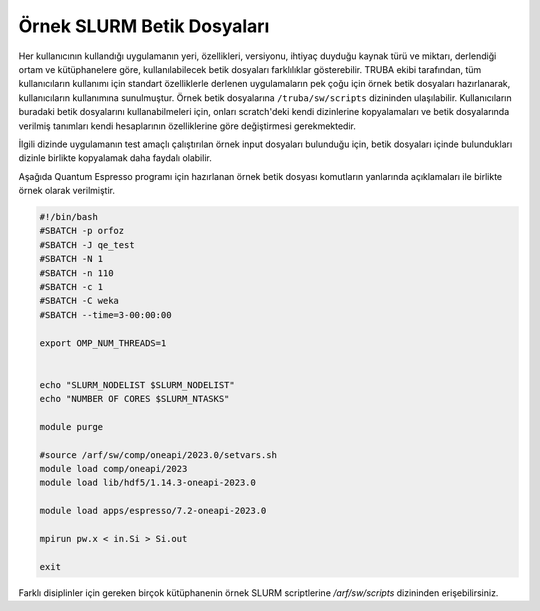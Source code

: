 .. _slurm-betik:

==========================================
Örnek SLURM Betik Dosyaları
==========================================

Her kullanıcının  kullandığı uygulamanın yeri, özellikleri, versiyonu, ihtiyaç duyduğu kaynak türü ve miktarı, derlendiği ortam ve kütüphanelere göre, kullanılabilecek betik dosyaları farklılıklar gösterebilir. TRUBA ekibi tarafından, tüm kullanıcıların kullanımı için standart özelliklerle derlenen uygulamaların pek çoğu için örnek betik dosyaları hazırlanarak, kullanıcıların kullanımına sunulmuştur. Örnek betik dosyalarına ``/truba/sw/scripts`` dizininden ulaşılabilir. Kullanıcıların buradaki betik dosyalarını kullanabilmeleri için, onları scratch'deki kendi dizinlerine kopyalamaları ve betik dosyalarında verilmiş tanımları kendi hesaplarının özelliklerine göre  değiştirmesi gerekmektedir.


İlgili dizinde uygulamanın test amaçlı çalıştırılan örnek input dosyaları bulunduğu için,
betik dosyaları içinde bulundukları dizinle birlikte kopyalamak daha faydalı olabilir.

Aşağıda Quantum Espresso programı için hazırlanan örnek betik dosyası komutların yanlarında açıklamaları ile birlikte örnek olarak verilmiştir.

.. code-block:: bash

   #!/bin/bash
   #SBATCH -p orfoz
   #SBATCH -J qe_test
   #SBATCH -N 1
   #SBATCH -n 110
   #SBATCH -c 1
   #SBATCH -C weka
   #SBATCH --time=3-00:00:00

   export OMP_NUM_THREADS=1


   echo "SLURM_NODELIST $SLURM_NODELIST"
   echo "NUMBER OF CORES $SLURM_NTASKS"

   module purge

   #source /arf/sw/comp/oneapi/2023.0/setvars.sh
   module load comp/oneapi/2023  
   module load lib/hdf5/1.14.3-oneapi-2023.0

   module load apps/espresso/7.2-oneapi-2023.0

   mpirun pw.x < in.Si > Si.out

   exit

Farklı disiplinler için gereken birçok kütüphanenin örnek SLURM scriptlerine `/arf/sw/scripts` dizininden erişebilirsiniz.
